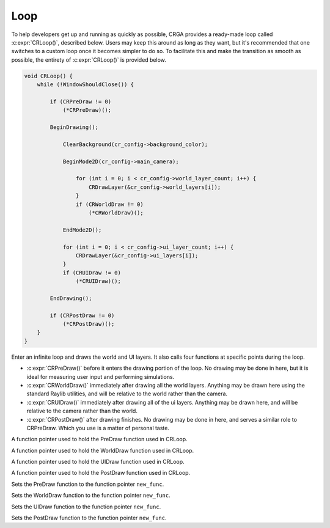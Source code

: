 Loop
====

To help developers get up and running as quickly as possible, CRGA provides a ready-made loop called :c:expr:`CRLoop()`, described below. Users may keep this around as long as they want, but it's recommended that one switches to a custom loop once it becomes simpler to do so. To facilitate this and make the transition as smooth as possible, the entirety of :c:expr:`CRLoop()` is provided below.

.. code-block:: c

    void CRLoop() {
        while (!WindowShouldClose()) {
    
            if (CRPreDraw != 0)
                (*CRPreDraw)();
    
            BeginDrawing();
    
                ClearBackground(cr_config->background_color);
    
                BeginMode2D(cr_config->main_camera);
    
                    for (int i = 0; i < cr_config->world_layer_count; i++) {
                        CRDrawLayer(&cr_config->world_layers[i]);
                    }
                    if (CRWorldDraw != 0)
                        (*CRWorldDraw)();
    
                EndMode2D();
    
                for (int i = 0; i < cr_config->ui_layer_count; i++) {
                    CRDrawLayer(&cr_config->ui_layers[i]);
                }
                if (CRUIDraw != 0)
                    (*CRUIDraw)();
    
            EndDrawing();
    
            if (CRPostDraw != 0)
                (*CRPostDraw)();
        }
    }

.. c:function:: void CRLoop()

Enter an infinite loop and draws the world and UI layers. It also calls four functions at specific points during the loop.

* :c:expr:`CRPreDraw()` before it enters the drawing portion of the loop. No drawing may be done in here, but it is ideal for measuring user input and performing simulations.
* :c:expr:`CRWorldDraw()` immediately after drawing all the world layers. Anything may be drawn here using the standard Raylib utilities, and will be relative to the world rather than the camera.
* :c:expr:`CRUIDraw()` immediately after drawing all of the ui layers. Anything may be drawn here, and will be relative to the camera rather than the world.
* :c:expr:`CRPostDraw()` after drawing finishes. No drawing may be done in here, and serves a similar role to CRPreDraw. Which you use is a matter of personal taste.

.. c:var:: void (*CRPreDraw)()

A function pointer used to hold the PreDraw function used in CRLoop.

.. c:var:: void (*CRWorldDraw)()

A function pointer used to hold the WorldDraw function used in CRLoop.

.. c:var:: void (*CRUIDraw)()

A function pointer used to hold the UIDraw function used in CRLoop.

.. c:var:: void (*CRPostDraw)()

A function pointer used to hold the PostDraw function used in CRLoop.

.. c:function:: void CRSetPreDraw(void (*new_func)())

Sets the PreDraw function to the function pointer ``new_func``.

.. c:function:: void CRSetWorldDraw(void (*new_func)())

Sets the WorldDraw function to the function pointer ``new_func``.

.. c:function:: void CRSetUIDraw(void (*new_func)())

Sets the UIDraw function to the function pointer ``new_func``.

.. c:function:: void CRSetPostDraw(void (*new_func)())

Sets the PostDraw function to the function pointer ``new_func``.
